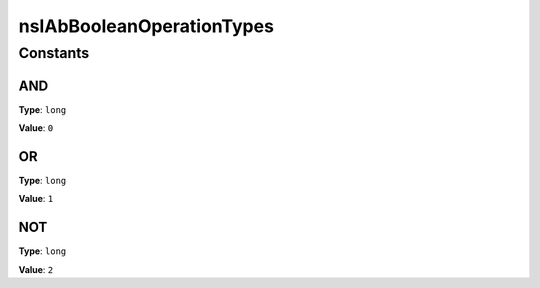 ==========================
nsIAbBooleanOperationTypes
==========================


Constants
=========

AND
---

**Type**: ``long``

**Value**: ``0``


OR
--

**Type**: ``long``

**Value**: ``1``


NOT
---

**Type**: ``long``

**Value**: ``2``

